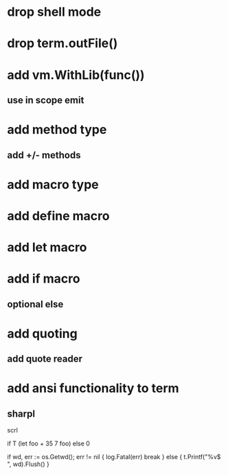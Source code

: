 * drop shell mode
* drop term.outFile()

* add vm.WithLib(func())
** use in scope emit

* add method type
** add +/- methods

* add macro type

* add define macro
* add let macro

* add if macro
** optional else

* add quoting
** add quote reader

* add ansi functionality to term
** sharpl

scrl

if T (let foo + 35 7 foo) else 0

			if wd, err := os.Getwd(); err != nil {
				log.Fatal(err)
				break
			} else {
				t.Printf("%v$ ", wd).Flush()
			}
